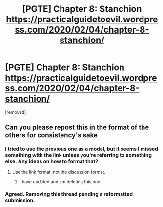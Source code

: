 #+TITLE: [PGTE] Chapter 8: Stanchion https://practicalguidetoevil.wordpress.com/2020/02/04/chapter-8-stanchion/

* [PGTE] Chapter 8: Stanchion https://practicalguidetoevil.wordpress.com/2020/02/04/chapter-8-stanchion/
:PROPERTIES:
:Score: 2
:DateUnix: 1581007183.0
:DateShort: 2020-Feb-06
:END:
[removed]


** Can you please repost this in the format of the others for consistency's sake
:PROPERTIES:
:Author: Yes_This_Is_God
:Score: 3
:DateUnix: 1581010330.0
:DateShort: 2020-Feb-06
:END:

*** I tried to use the previous one as a model, but it seems I missed something with the link unless you're referring to something else. Any ideas on how to format that?
:PROPERTIES:
:Author: TrebarTilonai
:Score: 1
:DateUnix: 1581010756.0
:DateShort: 2020-Feb-06
:END:

**** Use the link format, not the discussion format.
:PROPERTIES:
:Author: Yes_This_Is_God
:Score: 2
:DateUnix: 1581011137.0
:DateShort: 2020-Feb-06
:END:

***** I have updated and am deleting this one.
:PROPERTIES:
:Author: TrebarTilonai
:Score: 1
:DateUnix: 1581016779.0
:DateShort: 2020-Feb-06
:END:


*** Agreed. Removing this thread pending a reformatted submission.
:PROPERTIES:
:Author: ketura
:Score: 1
:DateUnix: 1581011432.0
:DateShort: 2020-Feb-06
:END:
